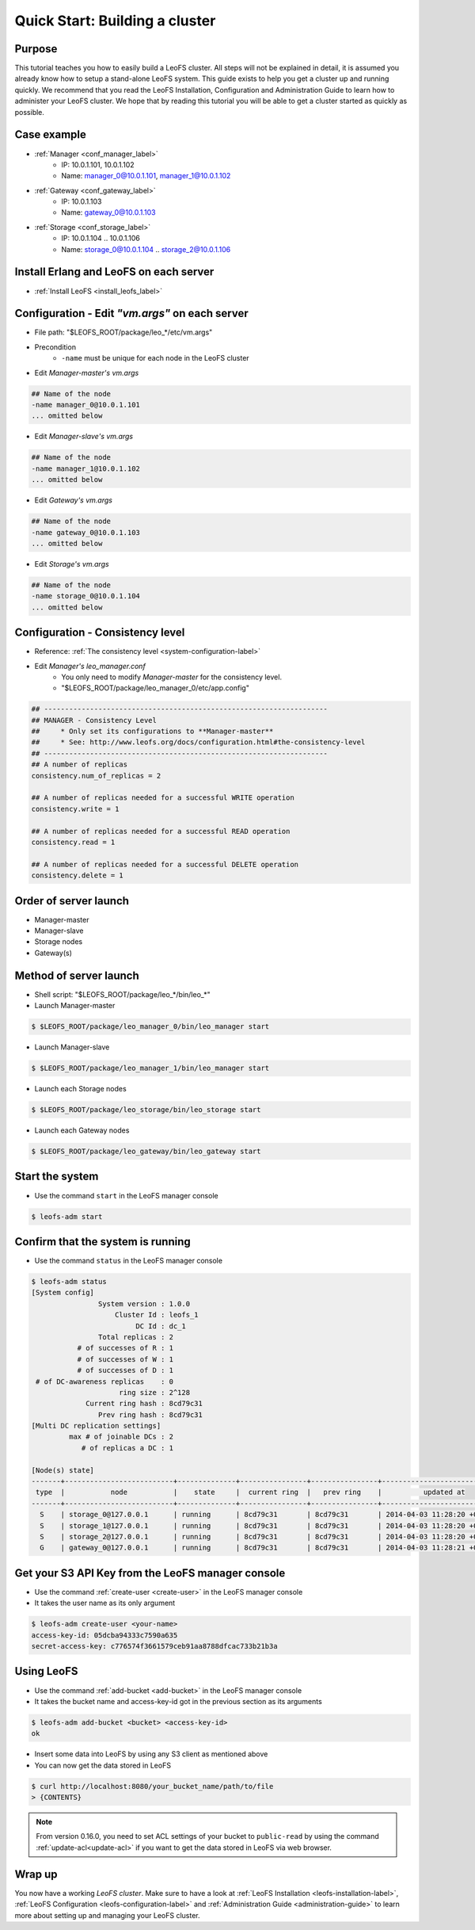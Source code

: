 .. =========================================================
.. LeoFS documentation
.. Copyright (c) 2012-2014 Rakuten, Inc.
.. http://leo-project.net/
.. =========================================================

.. _quick-start2-label:

.. index::
   pair: Getting Started; Quick Start: Building a cluster

---------------------------------
Quick Start: Building a cluster
---------------------------------

Purpose
^^^^^^^

This tutorial teaches you how to easily build a LeoFS cluster. All steps will not be explained in detail, it is assumed you already know how to setup a stand-alone LeoFS system. This guide exists to help you get a cluster up and running quickly. We recommend that you read the LeoFS Installation, Configuration and Administration Guide to learn how to administer your LeoFS cluster. We hope that by reading this tutorial you will be able to get a cluster started as quickly as possible.

Case example
^^^^^^^^^^^^

* :ref:`Manager <conf_manager_label>`
    * IP: 10.0.1.101, 10.0.1.102
    * Name: manager_0@10.0.1.101, manager_1@10.0.1.102
* :ref:`Gateway <conf_gateway_label>`
    * IP: 10.0.1.103
    * Name: gateway_0@10.0.1.103
* :ref:`Storage <conf_storage_label>`
    * IP: 10.0.1.104 .. 10.0.1.106
    * Name: storage_0@10.0.1.104 .. storage_2@10.0.1.106


Install Erlang and LeoFS on each server
^^^^^^^^^^^^^^^^^^^^^^^^^^^^^^^^^^^^^^^

* :ref:`Install LeoFS <install_leofs_label>`


Configuration - Edit *"vm.args"* on each server
^^^^^^^^^^^^^^^^^^^^^^^^^^^^^^^^^^^^^^^^^^^^^^^

* File path: "$LEOFS_ROOT/package/leo_*/etc/vm.args"
* Precondition
    * ``-name`` must be unique for each node in the LeoFS cluster

* Edit *Manager-master's vm.args*

.. code-block:: bash

    ## Name of the node
    -name manager_0@10.0.1.101
    ... omitted below

* Edit *Manager-slave's vm.args*

.. code-block:: bash

    ## Name of the node
    -name manager_1@10.0.1.102
    ... omitted below

* Edit *Gateway's vm.args*

.. code-block:: bash

    ## Name of the node
    -name gateway_0@10.0.1.103
    ... omitted below

* Edit *Storage's vm.args*

.. code-block:: bash

    ## Name of the node
    -name storage_0@10.0.1.104
    ... omitted below

Configuration - Consistency level
^^^^^^^^^^^^^^^^^^^^^^^^^^^^^^^^^

* Reference: :ref:`The consistency level <system-configuration-label>`
* Edit *Manager's leo_manager.conf*
    * You only need to modify *Manager-master* for the consistency level.
    * "$LEOFS_ROOT/package/leo_manager_0/etc/app.config"

.. code-block:: bash

    ## --------------------------------------------------------------------
    ## MANAGER - Consistency Level
    ##     * Only set its configurations to **Manager-master**
    ##     * See: http://www.leofs.org/docs/configuration.html#the-consistency-level
    ## --------------------------------------------------------------------
    ## A number of replicas
    consistency.num_of_replicas = 2

    ## A number of replicas needed for a successful WRITE operation
    consistency.write = 1

    ## A number of replicas needed for a successful READ operation
    consistency.read = 1

    ## A number of replicas needed for a successful DELETE operation
    consistency.delete = 1


Order of server launch
^^^^^^^^^^^^^^^^^^^^^^

* Manager-master
* Manager-slave
* Storage nodes
* Gateway(s)


Method of server launch
^^^^^^^^^^^^^^^^^^^^^^^

* Shell script: "$LEOFS_ROOT/package/leo_*/bin/leo_*"
* Launch Manager-master

.. code-block:: bash

    $ $LEOFS_ROOT/package/leo_manager_0/bin/leo_manager start

* Launch Manager-slave

.. code-block:: bash

    $ $LEOFS_ROOT/package/leo_manager_1/bin/leo_manager start


* Launch each Storage nodes

.. code-block:: bash

    $ $LEOFS_ROOT/package/leo_storage/bin/leo_storage start

* Launch each Gateway nodes

.. code-block:: bash

    $ $LEOFS_ROOT/package/leo_gateway/bin/leo_gateway start


Start the system
^^^^^^^^^^^^^^^^

* Use the command ``start`` in the LeoFS manager console

.. code-block:: bash

    $ leofs-adm start

Confirm that the system is running
^^^^^^^^^^^^^^^^^^^^^^^^^^^^^^^^^^

* Use the command ``status`` in the LeoFS manager console

.. code-block:: bash

    $ leofs-adm status
    [System config]
                    System version : 1.0.0
                        Cluster Id : leofs_1
                             DC Id : dc_1
                    Total replicas : 2
               # of successes of R : 1
               # of successes of W : 1
               # of successes of D : 1
     # of DC-awareness replicas    : 0
                         ring size : 2^128
                 Current ring hash : 8cd79c31
                    Prev ring hash : 8cd79c31
    [Multi DC replication settings]
             max # of joinable DCs : 2
                # of replicas a DC : 1

    [Node(s) state]
    -------+--------------------------+--------------+----------------+----------------+----------------------------
     type  |           node           |    state     |  current ring  |   prev ring    |          updated at
    -------+--------------------------+--------------+----------------+----------------+----------------------------
      S    | storage_0@127.0.0.1      | running      | 8cd79c31       | 8cd79c31       | 2014-04-03 11:28:20 +0900
      S    | storage_1@127.0.0.1      | running      | 8cd79c31       | 8cd79c31       | 2014-04-03 11:28:20 +0900
      S    | storage_2@127.0.0.1      | running      | 8cd79c31       | 8cd79c31       | 2014-04-03 11:28:20 +0900
      G    | gateway_0@127.0.0.1      | running      | 8cd79c31       | 8cd79c31       | 2014-04-03 11:28:21 +0900


Get your S3 API Key from the LeoFS manager console
^^^^^^^^^^^^^^^^^^^^^^^^^^^^^^^^^^^^^^^^^^^^^^^^^^

* Use the command :ref:`create-user <create-user>` in the LeoFS manager console
* It takes the user name as its only argument

.. code-block:: bash

    $ leofs-adm create-user <your-name>
    access-key-id: 05dcba94333c7590a635
    secret-access-key: c776574f3661579ceb91aa8788dfcac733b21b3a

Using LeoFS
^^^^^^^^^^^

* Use the command :ref:`add-bucket <add-bucket>` in the LeoFS manager console
* It takes the bucket name and access-key-id got in the previous section as its arguments

.. code-block:: bash

    $ leofs-adm add-bucket <bucket> <access-key-id>
    ok

* Insert some data into LeoFS by using any S3 client as mentioned above
* You can now get the data stored in LeoFS

.. code-block:: bash

    $ curl http://localhost:8080/your_bucket_name/path/to/file
    > {CONTENTS}

.. note:: From version 0.16.0, you need to set ACL settings of your bucket to ``public-read`` by using the command :ref:`update-acl<update-acl>` if you want to get the data stored in LeoFS via web browser.

Wrap up
^^^^^^^

You now have a working *LeoFS cluster*. Make sure to have a look at :ref:`LeoFS Installation <leofs-installation-label>`, :ref:`LeoFS Configuration <leofs-configuration-label>` and :ref:`Administration Guide <administration-guide>` to learn more about setting up and managing your LeoFS cluster.
